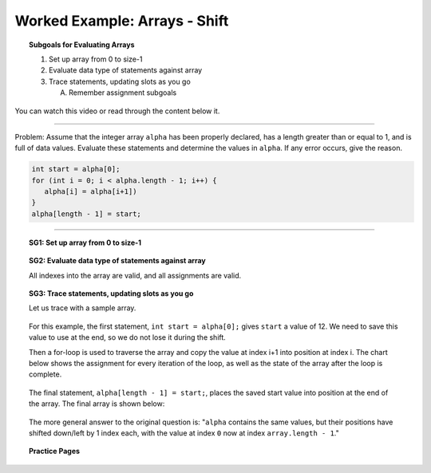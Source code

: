 Worked Example: Arrays - Shift
=================================================================

.. topic:: Subgoals for Evaluating Arrays

   1. Set up array from 0 to size-1 


   2. Evaluate data type of statements against array


   3. Trace statements, updating slots as you go 
       
      A. Remember assignment subgoals 
      

You can watch this video or read through the content below it.

.. youtube:: QtXbGVlU_ms
   :divid: video-arrays-we8
   :align: center



--------------------------------------------------------------------------------------------------------------------------------------------------------------------------------------------

Problem: Assume that the integer array ``alpha`` has been properly declared, has a length greater than or equal to 1, and is full of data values. Evaluate these statements and determine the values in ``alpha``. If any error occurs, give the reason.

.. code-block:: java
   
   int start = alpha[0];
   for (int i = 0; i < alpha.length - 1; i++) {
      alpha[i] = alpha[i+1])
   }
   alpha[length - 1] = start;
   
---------------------------------------------------------------------------------------------------------

.. topic:: SG1: Set up array from 0 to size-1

   .. figure:: Figures/we4-init.png
      :alt: Instantiated Array
      :scale: 50%  
   
.. topic:: SG2: Evaluate data type of statements against array

   All indexes into the array are valid, and all assignments are valid.

.. topic:: SG3: Trace statements, updating slots as you go

   Let us trace with a sample array.
   
   .. figure:: Figures/we4-sample.png
      :alt: Sample Array
      :scale: 50%  

   For this example, the first statement, ``int start = alpha[0];`` gives ``start`` a value of 12. We need to save this value to use at the end, so we do not lose it during the shift.
   
   Then a for-loop is used to traverse the array and copy the value at index i+1 into position at index i. The chart below shows the assignment for every iteration of the loop, as well as the state of the array after the loop is complete.
   
   .. figure:: Figures/we8-trace.png
      :alt: Trace loop as it shifts values
      
   The final statement, ``alpha[length - 1] = start;``, places the saved start value into position at the end of the array. The final array is shown below:
   
   .. figure:: Figures/we8-result.png
      :alt: Resulting Array
      :scale: 50%  
   
   The more general answer to the original question is: "``alpha`` contains the same values, but their positions have shifted down/left by 1 index each, with the value at index ``0`` now at index ``array.length - 1``."
   
   
.. topic:: Practice Pages

   .. toctree::
      :maxdepth: 1

      arrays-we8-p1.rst